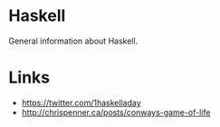 * Haskell
General information about Haskell.

* Links
- https://twitter.com/1haskelladay
- http://chrispenner.ca/posts/conways-game-of-life
